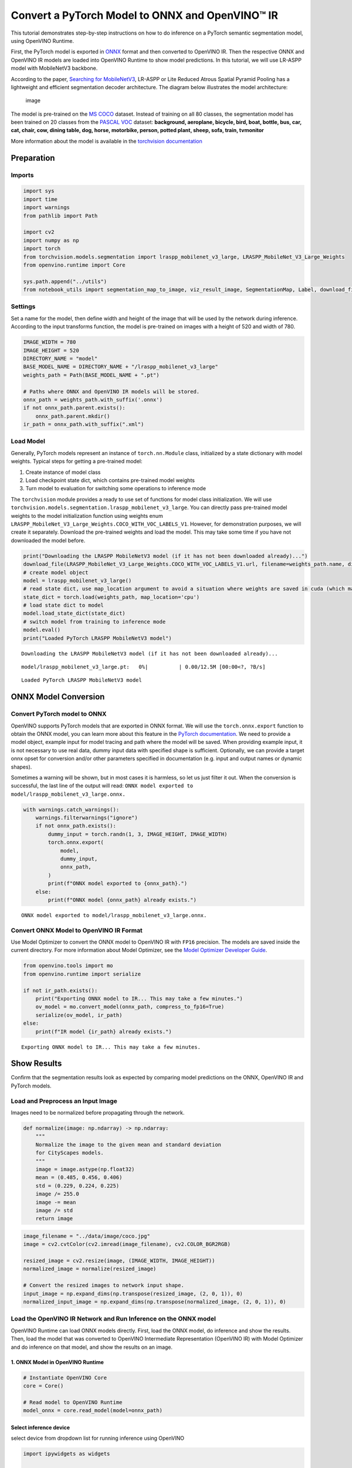 Convert a PyTorch Model to ONNX and OpenVINO™ IR
================================================

This tutorial demonstrates step-by-step instructions on how to do
inference on a PyTorch semantic segmentation model, using OpenVINO
Runtime.

First, the PyTorch model is exported in `ONNX <https://onnx.ai/>`__
format and then converted to OpenVINO IR. Then the respective ONNX and
OpenVINO IR models are loaded into OpenVINO Runtime to show model
predictions. In this tutorial, we will use LR-ASPP model with
MobileNetV3 backbone.

According to the paper, `Searching for
MobileNetV3 <https://arxiv.org/pdf/1905.02244.pdf>`__, LR-ASPP or Lite
Reduced Atrous Spatial Pyramid Pooling has a lightweight and efficient
segmentation decoder architecture. The diagram below illustrates the
model architecture:

.. figure:: https://user-images.githubusercontent.com/29454499/207099169-48dca3dc-a8eb-4e11-be92-40cebeec7a88.png
   :alt: image

   image

The model is pre-trained on the `MS
COCO <https://cocodataset.org/#home>`__ dataset. Instead of training on
all 80 classes, the segmentation model has been trained on 20 classes
from the `PASCAL VOC <http://host.robots.ox.ac.uk/pascal/VOC/>`__
dataset: **background, aeroplane, bicycle, bird, boat, bottle, bus, car,
cat, chair, cow, dining table, dog, horse, motorbike, person, potted
plant, sheep, sofa, train, tvmonitor**

More information about the model is available in the `torchvision
documentation <https://pytorch.org/vision/main/models/lraspp.html>`__

Preparation
-----------

Imports
~~~~~~~

.. code:: ipython3

    import sys
    import time
    import warnings
    from pathlib import Path
    
    import cv2
    import numpy as np
    import torch
    from torchvision.models.segmentation import lraspp_mobilenet_v3_large, LRASPP_MobileNet_V3_Large_Weights
    from openvino.runtime import Core
    
    sys.path.append("../utils")
    from notebook_utils import segmentation_map_to_image, viz_result_image, SegmentationMap, Label, download_file

Settings
~~~~~~~~

Set a name for the model, then define width and height of the image that
will be used by the network during inference. According to the input
transforms function, the model is pre-trained on images with a height of
520 and width of 780.

.. code:: ipython3

    IMAGE_WIDTH = 780
    IMAGE_HEIGHT = 520
    DIRECTORY_NAME = "model"
    BASE_MODEL_NAME = DIRECTORY_NAME + "/lraspp_mobilenet_v3_large"
    weights_path = Path(BASE_MODEL_NAME + ".pt")
    
    # Paths where ONNX and OpenVINO IR models will be stored.
    onnx_path = weights_path.with_suffix('.onnx')
    if not onnx_path.parent.exists():
        onnx_path.parent.mkdir()
    ir_path = onnx_path.with_suffix(".xml")

Load Model
~~~~~~~~~~

Generally, PyTorch models represent an instance of ``torch.nn.Module``
class, initialized by a state dictionary with model weights. Typical
steps for getting a pre-trained model: 

1. Create instance of model class
2. Load checkpoint state dict, which contains pre-trained model weights
3. Turn model to evaluation for switching some operations to inference mode

The ``torchvision`` module provides a ready to use set of functions for
model class initialization. We will use
``torchvision.models.segmentation.lraspp_mobilenet_v3_large``. You can
directly pass pre-trained model weights to the model initialization
function using weights enum
``LRASPP_MobileNet_V3_Large_Weights.COCO_WITH_VOC_LABELS_V1``. However,
for demonstration purposes, we will create it separately. Download the
pre-trained weights and load the model. This may take some time if you
have not downloaded the model before.

.. code:: ipython3

    print("Downloading the LRASPP MobileNetV3 model (if it has not been downloaded already)...") 
    download_file(LRASPP_MobileNet_V3_Large_Weights.COCO_WITH_VOC_LABELS_V1.url, filename=weights_path.name, directory=weights_path.parent)
    # create model object
    model = lraspp_mobilenet_v3_large()
    # read state dict, use map_location argument to avoid a situation where weights are saved in cuda (which may not be unavailable on the system)
    state_dict = torch.load(weights_path, map_location='cpu')
    # load state dict to model
    model.load_state_dict(state_dict)
    # switch model from training to inference mode
    model.eval()
    print("Loaded PyTorch LRASPP MobileNetV3 model")


.. parsed-literal::

    Downloading the LRASPP MobileNetV3 model (if it has not been downloaded already)...



.. parsed-literal::

    model/lraspp_mobilenet_v3_large.pt:   0%|          | 0.00/12.5M [00:00<?, ?B/s]


.. parsed-literal::

    Loaded PyTorch LRASPP MobileNetV3 model


ONNX Model Conversion
---------------------

Convert PyTorch model to ONNX
~~~~~~~~~~~~~~~~~~~~~~~~~~~~~

OpenVINO supports PyTorch models that are exported in ONNX format. We
will use the ``torch.onnx.export`` function to obtain the ONNX model,
you can learn more about this feature in the `PyTorch
documentation <https://pytorch.org/docs/stable/onnx.html>`__. We need to
provide a model object, example input for model tracing and path where
the model will be saved. When providing example input, it is not
necessary to use real data, dummy input data with specified shape is
sufficient. Optionally, we can provide a target onnx opset for
conversion and/or other parameters specified in documentation
(e.g. input and output names or dynamic shapes).

Sometimes a warning will be shown, but in most cases it is harmless, so
let us just filter it out. When the conversion is successful, the last
line of the output will read:
``ONNX model exported to model/lraspp_mobilenet_v3_large.onnx.``

.. code:: ipython3

    with warnings.catch_warnings():
        warnings.filterwarnings("ignore")
        if not onnx_path.exists():
            dummy_input = torch.randn(1, 3, IMAGE_HEIGHT, IMAGE_WIDTH)
            torch.onnx.export(
                model,
                dummy_input,
                onnx_path,
            )
            print(f"ONNX model exported to {onnx_path}.")
        else:
            print(f"ONNX model {onnx_path} already exists.")


.. parsed-literal::

    ONNX model exported to model/lraspp_mobilenet_v3_large.onnx.


Convert ONNX Model to OpenVINO IR Format
~~~~~~~~~~~~~~~~~~~~~~~~~~~~~~~~~~~~~~~~

Use Model Optimizer to convert the ONNX model to OpenVINO IR with
``FP16`` precision. The models are saved inside the current directory.
For more information about Model Optimizer, see the `Model Optimizer
Developer
Guide <https://docs.openvino.ai/2023.0/openvino_docs_MO_DG_Deep_Learning_Model_Optimizer_DevGuide.html>`__.

.. code:: ipython3

    from openvino.tools import mo
    from openvino.runtime import serialize
    
    if not ir_path.exists():
        print("Exporting ONNX model to IR... This may take a few minutes.")
        ov_model = mo.convert_model(onnx_path, compress_to_fp16=True)
        serialize(ov_model, ir_path)
    else:
        print(f"IR model {ir_path} already exists.")


.. parsed-literal::

    Exporting ONNX model to IR... This may take a few minutes.


Show Results
------------

Confirm that the segmentation results look as expected by comparing
model predictions on the ONNX, OpenVINO IR and PyTorch models.

Load and Preprocess an Input Image
~~~~~~~~~~~~~~~~~~~~~~~~~~~~~~~~~~

Images need to be normalized before propagating through the network.

.. code:: ipython3

    def normalize(image: np.ndarray) -> np.ndarray:
        """
        Normalize the image to the given mean and standard deviation
        for CityScapes models.
        """
        image = image.astype(np.float32)
        mean = (0.485, 0.456, 0.406)
        std = (0.229, 0.224, 0.225)
        image /= 255.0
        image -= mean
        image /= std
        return image

.. code:: ipython3

    image_filename = "../data/image/coco.jpg"
    image = cv2.cvtColor(cv2.imread(image_filename), cv2.COLOR_BGR2RGB)
    
    resized_image = cv2.resize(image, (IMAGE_WIDTH, IMAGE_HEIGHT))
    normalized_image = normalize(resized_image)
    
    # Convert the resized images to network input shape.
    input_image = np.expand_dims(np.transpose(resized_image, (2, 0, 1)), 0)
    normalized_input_image = np.expand_dims(np.transpose(normalized_image, (2, 0, 1)), 0)

Load the OpenVINO IR Network and Run Inference on the ONNX model
~~~~~~~~~~~~~~~~~~~~~~~~~~~~~~~~~~~~~~~~~~~~~~~~~~~~~~~~~~~~~~~~

OpenVINO Runtime can load ONNX models directly. First, load the ONNX
model, do inference and show the results. Then, load the model that was
converted to OpenVINO Intermediate Representation (OpenVINO IR) with
Model Optimizer and do inference on that model, and show the results on
an image.

1. ONNX Model in OpenVINO Runtime
^^^^^^^^^^^^^^^^^^^^^^^^^^^^^^^^^

.. code:: ipython3

    # Instantiate OpenVINO Core
    core = Core()
    
    # Read model to OpenVINO Runtime
    model_onnx = core.read_model(model=onnx_path)

Select inference device
^^^^^^^^^^^^^^^^^^^^^^^

select device from dropdown list for running inference using OpenVINO

.. code:: ipython3

    import ipywidgets as widgets
    
    device = widgets.Dropdown(
        options=core.available_devices + ["AUTO"],
        value='AUTO',
        description='Device:',
        disabled=False,
    )
    
    device




.. parsed-literal::

    Dropdown(description='Device:', index=1, options=('CPU', 'AUTO'), value='AUTO')



.. code:: ipython3

    # Load model on device
    compiled_model_onnx = core.compile_model(model=model_onnx, device_name=device.value)
    
    # Run inference on the input image
    res_onnx = compiled_model_onnx([normalized_input_image])[0]

Model predicts probabilities for how well each pixel corresponds to a
specific label. To get the label with highest probability for each
pixel, operation argmax should be applied. After that, color coding can
be applied to each label for more convenient visualization.

.. code:: ipython3

    voc_labels = [
        Label(index=0, color=(0, 0, 0), name="background"),
        Label(index=1, color=(128, 0, 0), name="aeroplane"),
        Label(index=2, color=(0, 128, 0), name="bicycle"),
        Label(index=3, color=(128, 128, 0), name="bird"),
        Label(index=4, color=(0, 0, 128), name="boat"),
        Label(index=5, color=(128, 0, 128), name="bottle"),
        Label(index=6, color=(0, 128, 128), name="bus"),
        Label(index=7, color=(128, 128, 128), name="car"),
        Label(index=8, color=(64, 0, 0), name="cat"),
        Label(index=9, color=(192, 0, 0), name="chair"),
        Label(index=10, color=(64, 128, 0), name="cow"),
        Label(index=11, color=(192, 128, 0), name="dining table"),
        Label(index=12, color=(64, 0, 128), name="dog"),
        Label(index=13, color=(192, 0, 128), name="horse"),
        Label(index=14, color=(64, 128, 128), name="motorbike"),
        Label(index=15, color=(192, 128, 128), name="person"),
        Label(index=16, color=(0, 64, 0), name="potted plant"),
        Label(index=17, color=(128, 64, 0), name="sheep"),
        Label(index=18, color=(0, 192, 0), name="sofa"),
        Label(index=19, color=(128, 192, 0), name="train"),
        Label(index=20, color=(0, 64, 128), name="tv monitor")
    ]
    VOCLabels = SegmentationMap(voc_labels)
    
    # Convert the network result to a segmentation map and display the result.
    result_mask_onnx = np.squeeze(np.argmax(res_onnx, axis=1)).astype(np.uint8)
    viz_result_image(
        image,
        segmentation_map_to_image(result_mask_onnx, VOCLabels.get_colormap()),
        resize=True,
    )




.. image:: 102-pytorch-onnx-to-openvino-with-output_files/102-pytorch-onnx-to-openvino-with-output_21_0.png



2. OpenVINO IR Model in OpenVINO Runtime
^^^^^^^^^^^^^^^^^^^^^^^^^^^^^^^^^^^^^^^^

Select inference device
^^^^^^^^^^^^^^^^^^^^^^^

select device from dropdown list for running inference using OpenVINO

.. code:: ipython3

    device




.. parsed-literal::

    Dropdown(description='Device:', index=1, options=('CPU', 'AUTO'), value='AUTO')



.. code:: ipython3

    # Load the network in OpenVINO Runtime.
    core = Core()
    model_ir = core.read_model(model=ir_path)
    compiled_model_ir = core.compile_model(model=model_ir, device_name=device.value)
    
    # Get input and output layers.
    output_layer_ir = compiled_model_ir.output(0)
    
    # Run inference on the input image.
    res_ir = compiled_model_ir([normalized_input_image])[output_layer_ir]

.. code:: ipython3

    result_mask_ir = np.squeeze(np.argmax(res_ir, axis=1)).astype(np.uint8)
    viz_result_image(
        image,
        segmentation_map_to_image(result=result_mask_ir, colormap=VOCLabels.get_colormap()),
        resize=True,
    )




.. image:: 102-pytorch-onnx-to-openvino-with-output_files/102-pytorch-onnx-to-openvino-with-output_26_0.png



PyTorch Comparison
------------------

Do inference on the PyTorch model to verify that the output visually
looks the same as the output on the ONNX/OpenVINO IR models.

.. code:: ipython3

    model.eval()
    with torch.no_grad():
        result_torch = model(torch.as_tensor(normalized_input_image).float())
    
    result_mask_torch = torch.argmax(result_torch['out'], dim=1).squeeze(0).numpy().astype(np.uint8)
    viz_result_image(
        image,
        segmentation_map_to_image(result=result_mask_torch, colormap=VOCLabels.get_colormap()),
        resize=True,
    )




.. image:: 102-pytorch-onnx-to-openvino-with-output_files/102-pytorch-onnx-to-openvino-with-output_28_0.png



Performance Comparison
----------------------

Measure the time it takes to do inference on twenty images. This gives
an indication of performance. For more accurate benchmarking, use the
`Benchmark
Tool <https://docs.openvino.ai/2023.0/openvino_inference_engine_tools_benchmark_tool_README.html>`__.
Keep in mind that many optimizations are possible to improve the
performance.

.. code:: ipython3

    num_images = 100
    
    with torch.no_grad():
        start = time.perf_counter()
        for _ in range(num_images):
            model(torch.as_tensor(input_image).float())
        end = time.perf_counter()
        time_torch = end - start
    print(
        f"PyTorch model on CPU: {time_torch/num_images:.3f} seconds per image, "
        f"FPS: {num_images/time_torch:.2f}"
    )
    
    compiled_model_onnx = core.compile_model(model=model_onnx, device_name="CPU")
    start = time.perf_counter()
    for _ in range(num_images):
        compiled_model_onnx([normalized_input_image])
    end = time.perf_counter()
    time_onnx = end - start
    print(
        f"ONNX model in OpenVINO Runtime/CPU: {time_onnx/num_images:.3f} "
        f"seconds per image, FPS: {num_images/time_onnx:.2f}"
    )
    
    compiled_model_ir = core.compile_model(model=model_ir, device_name="CPU")
    start = time.perf_counter()
    for _ in range(num_images):
        compiled_model_ir([input_image])
    end = time.perf_counter()
    time_ir = end - start
    print(
        f"OpenVINO IR model in OpenVINO Runtime/CPU: {time_ir/num_images:.3f} "
        f"seconds per image, FPS: {num_images/time_ir:.2f}"
    )
    
    if "GPU" in core.available_devices:
        compiled_model_onnx_gpu = core.compile_model(model=model_onnx, device_name="GPU")
        start = time.perf_counter()
        for _ in range(num_images):
            compiled_model_onnx_gpu([input_image])
        end = time.perf_counter()
        time_onnx_gpu = end - start
        print(
            f"ONNX model in OpenVINO/GPU: {time_onnx_gpu/num_images:.3f} "
            f"seconds per image, FPS: {num_images/time_onnx_gpu:.2f}"
        )
    
        compiled_model_ir_gpu = core.compile_model(model=model_ir, device_name="GPU")
        start = time.perf_counter()
        for _ in range(num_images):
            compiled_model_ir_gpu([input_image])
        end = time.perf_counter()
        time_ir_gpu = end - start
        print(
            f"IR model in OpenVINO/GPU: {time_ir_gpu/num_images:.3f} "
            f"seconds per image, FPS: {num_images/time_ir_gpu:.2f}"
        )


.. parsed-literal::

    PyTorch model on CPU: 0.039 seconds per image, FPS: 25.80
    ONNX model in OpenVINO Runtime/CPU: 0.031 seconds per image, FPS: 31.95
    OpenVINO IR model in OpenVINO Runtime/CPU: 0.031 seconds per image, FPS: 32.67


**Show Device Information**

.. code:: ipython3

    devices = core.available_devices
    for device in devices:
        device_name = core.get_property(device, "FULL_DEVICE_NAME")
        print(f"{device}: {device_name}")


.. parsed-literal::

    CPU: Intel(R) Core(TM) i9-10920X CPU @ 3.50GHz


References
----------

-  `Torchvision <https://pytorch.org/vision/stable/index.html>`__
-  `Pytorch ONNX
   Documentation <https://pytorch.org/docs/stable/onnx.html>`__
-  `PIP install openvino-dev <https://pypi.org/project/openvino-dev/>`__
-  `OpenVINO ONNX
   support <https://docs.openvino.ai/2021.4/openvino_docs_IE_DG_ONNX_Support.html>`__
-  `Model Optimizer
   Documentation <https://docs.openvino.ai/2023.0/openvino_docs_MO_DG_prepare_model_convert_model_Converting_Model_General.html>`__
-  `Model Optimizer Pytorch conversion
   guide <https://docs.openvino.ai/2023.0/openvino_docs_MO_DG_prepare_model_convert_model_Convert_Model_From_PyTorch.html>`__
